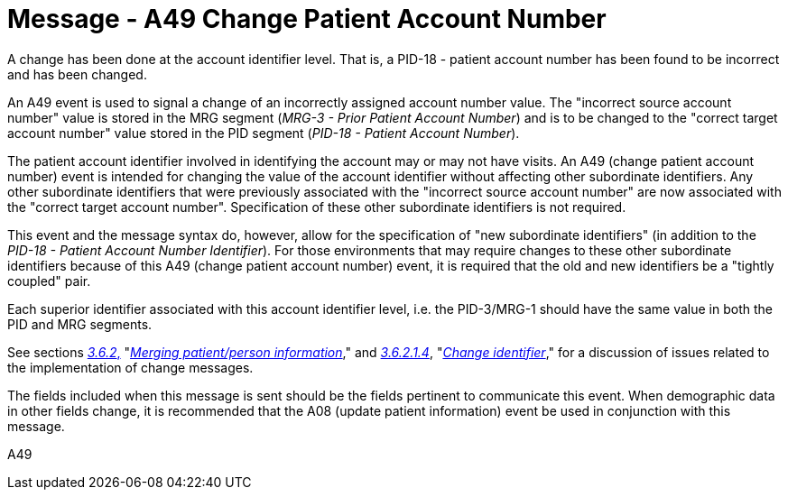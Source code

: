 = Message - A49 Change Patient Account Number 
:v291_section: "3.3.49"
:v2_section_name: "ADT/ACK - Change Patient Account Number (Event A49)"
:generated: "Thu, 01 Aug 2024 15:25:17 -0600"

A change has been done at the account identifier level. That is, a PID-18 - patient account number has been found to be incorrect and has been changed.

An A49 event is used to signal a change of an incorrectly assigned account number value. The "incorrect source account number" value is stored in the MRG segment (_MRG-3 - Prior Patient Account Number_) and is to be changed to the "correct target account number" value stored in the PID segment (_PID-18 - Patient Account Number_).

The patient account identifier involved in identifying the account may or may not have visits. An A49 (change patient account number) event is intended for changing the value of the account identifier without affecting other subordinate identifiers. Any other subordinate identifiers that were previously associated with the "incorrect source account number" are now associated with the "correct target account number". Specification of these other subordinate identifiers is not required.

This event and the message syntax do, however, allow for the specification of "new subordinate identifiers" (in addition to the _PID-18 - Patient Account Number Identifier_). For those environments that may require changes to these other subordinate identifiers because of this A49 (change patient account number) event, it is required that the old and new identifiers be a "tightly coupled" pair.

Each superior identifier associated with this account identifier level, i.e. the PID-3/MRG-1 should have the same value in both the PID and MRG segments.

See sections link:#merging-patientperson-information[_3.6.2_&#44;] "link:#merging-patientperson-information[_Merging patient/person information_]," and link:#change-identifier[_3.6.2.1.4_], "link:#change-identifier[_Change identifier_]," for a discussion of issues related to the implementation of change messages.

The fields included when this message is sent should be the fields pertinent to communicate this event. When demographic data in other fields change, it is recommended that the A08 (update patient information) event be used in conjunction with this message.

[tabset]
A49








